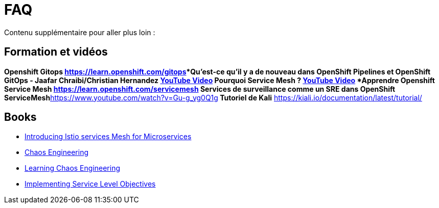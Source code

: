 :markup-in-source: verbatim,attributes,quotes
:navtitle: FAQ
:CHE_URL: http://codeready-workspaces.%APPS_HOSTNAME_SUFFIX%
:USER_ID: %USER_ID%
:OPENSHIFT_PASSWORD: %OPENSHIFT_PASSWORD%
:KIBANA_URL: https://kibana-openshift-logging.%APPS_HOSTNAME_SUFFIX%
:JAEGER_URL: https://jaeger-istio-system.%APPS_HOSTNAME_SUFFIX%
:COOLSTORE_HOMEPAGE: http://web-chaos-engineering{USER_ID}.%APPS_HOSTNAME_SUFFIX%

= FAQ

Contenu supplémentaire pour aller plus loin :

== Formation et vidéos
***Openshift Gitops** https://learn.openshift.com/gitops***Qu'est-ce qu'il y a de nouveau dans OpenShift Pipelines et OpenShift GitOps - Jaafar Chraibi/Christian Hernandez** https://www.youtube.com/watch?v=YvtRXFzRHeI[YouTube Video]
Pourquoi Service Mesh ? https://www.youtube.com/watch?v=F_t3WDhMuwU[YouTube Video]
***Apprendre Openshift Service Mesh** https://learn.openshift.com/servicemesh*** Services de surveillance comme un SRE dans OpenShift ServiceMesh**https://www.youtube.com/watch?v=Gu-g_yg0Q1g[YouTube Video]** Tutoriel de Kali** https://kiali.io/documentation/latest/tutorial/

== Books
* https://developers.redhat.com/books/introducing-istio-service-mesh-microservices?extIdCarryOver=true&sc_cid=701f2000001OH7iAAG[Introducing Istio services Mesh for Microservices]
* https://www.oreilly.com/library/view/chaos-engineering/9781492043850/[Chaos Engineering]
* https://www.oreilly.com/library/view/learning-chaos-engineering/9781492050995/[Learning Chaos Engineering]
* https://www.oreilly.com/library/view/implementing-service-level/9781492076803/[Implementing Service Level Objectives]